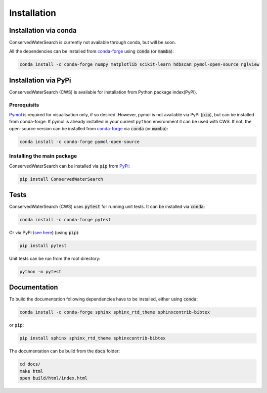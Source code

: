 ============
Installation
============

Installation via conda 
======================

ConservedWaterSearch is currently not available through conda, but will be soon.

All the dependencies can be installed from `conda-forge <https://conda-forge.org/>`_ using :code:`conda` (or :code:`mamba`):

.. code:: bash

   conda install -c conda-forge numpy matplotlib scikit-learn hdbscan pymol-open-source nglview

Installation via PyPi
=====================

ConservedWaterSearch (CWS) is available for installation from Python package index(PyPi).

Prerequisits
------------

`Pymol <https://pymol.org/2/>`_ is required for visualisation only, if so desired. However, pymol is not available via PyPi (:code:`pip`), but can be installed from conda-forge. If pymol is already installed in your current ``python`` environment it can be used with CWS. If not, the open-source version can be installed from `conda-forge <https://conda-forge.org/>`_ via :code:`conda` (or :code:`mamba`):

.. code:: bash

   conda install -c conda-forge pymol-open-source

Installing the main package
---------------------------

ConservedWaterSearch can be installed via :code:`pip` from `PyPi <https://pypi.org/project/ConservedWaterSearch>`_:

.. code:: bash

   pip install ConservedWaterSearch


Tests
=====

ConservedWaterSearch (CWS) uses :code:`pytest` for running unit tests. It can be installed via :code:`conda`:

.. code:: bash

   conda install -c conda-forge pytest

Or via PyPi (`see here <https://pypi.org/project/pytest>`_) (using :code:`pip`):

.. code:: bash

   pip install pytest

Unit tests can be run from the root directory:

.. code:: bash

   python -m pytest

Documentation
=============

To build the documentation following dependencies have to be installed, either using :code:`conda`:

.. code:: bash

   conda install -c conda-forge sphinx sphinx_rtd_theme sphinxcontrib-bibtex

or :code:`pip`:

.. code:: bash

   pip install sphinx sphinx_rtd_theme sphinxcontrib-bibtex

The documentation can be build from the :code:`docs` folder:

.. code:: bash

   cd docs/
   make html
   open build/html/index.html
